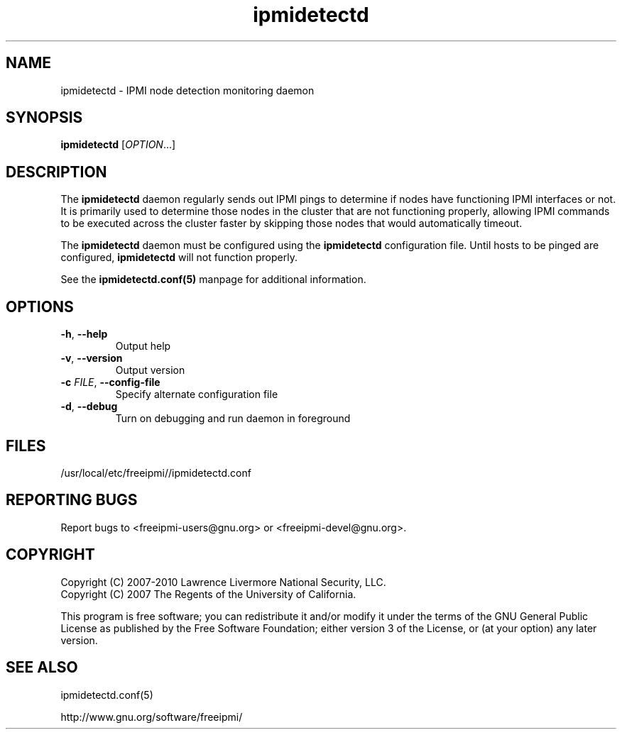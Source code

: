 .\"#############################################################################
.\"$Id: ipmidetectd.8.pre.in,v 1.15 2010-06-30 21:56:36 chu11 Exp $
.\"#############################################################################
.\"  Copyright (C) 2007-2010 Lawrence Livermore National Security, LLC.
.\"  Copyright (C) 2007 The Regents of the University of California.
.\"  Produced at Lawrence Livermore National Laboratory (cf, DISCLAIMER).
.\"  Written by Albert Chu <chu11@llnl.gov>
.\"  UCRL-CODE-228523
.\"
.\"  This file is part of Ipmidetect, tools and libraries for detecting
.\"  IPMI nodes in a cluster. For details, see http://www.llnl.gov/linux/.
.\"
.\"  Ipmidetect is free software; you can redistribute it and/or modify it under
.\"  the terms of the GNU General Public License as published by the Free
.\"  Software Foundation; either version 3 of the License, or (at your option)
.\"  any later version.
.\"
.\"  Ipmidetect is distributed in the hope that it will be useful, but WITHOUT
.\"  ANY WARRANTY; without even the implied warranty of MERCHANTABILITY or
.\"  FITNESS FOR A PARTICULAR PURPOSE.  See the GNU General Public License
.\"  for more details.
.\"
.\"  You should have received a copy of the GNU General Public License along
.\"  with Ipmidetect.  If not, see <http://www.gnu.org/licenses/>.
.\"#############################################################################
.TH ipmidetectd 8 "2011-10-26" "ipmidetectd 1.0.8" ipmidetectd
.SH "NAME"
ipmidetectd \- IPMI node detection monitoring daemon
.SH "SYNOPSIS"
.B ipmidetectd
[\fIOPTION\fR...]
.br
.SH "DESCRIPTION"
The
.B ipmidetectd
daemon regularly sends out IPMI pings to determine if nodes have
functioning IPMI interfaces or not. It is primarily used to determine
those nodes in the cluster that are not functioning properly, allowing
IPMI commands to be executed across the cluster faster by skipping those
nodes that would automatically timeout.
.LP
The
.B ipmidetectd
daemon must be configured using the
.B ipmidetectd
configuration file. Until
hosts to be pinged are configured,
.B ipmidetectd
will not function properly.
.LP
See the
.BR ipmidetectd.conf(5)
manpage for additional information.

.SH "OPTIONS"
.TP
\fB\-h\fR, \fB\-\-help\fR
Output help
.TP
\fB\-v\fR, \fB\-\-version\fR
Output version
.if 1 \{
.TP
\fB\-c\fR \fIFILE\fR, \fB\-\-config\-file\fR
Specify alternate configuration file
.TP
\fB\-d\fR, \fB\-\-debug\fR
Turn on debugging and run daemon in foreground
\}

.SH "FILES"
/usr/local/etc/freeipmi//ipmidetectd.conf
.SH "REPORTING BUGS"
Report bugs to <freeipmi\-users@gnu.org> or <freeipmi\-devel@gnu.org>.
.SH COPYRIGHT
Copyright (C) 2007-2010 Lawrence Livermore National Security, LLC.
.br
Copyright (C) 2007 The Regents of the University of California.
.PP
This program is free software; you can redistribute it and/or modify
it under the terms of the GNU General Public License as published by
the Free Software Foundation; either version 3 of the License, or (at
your option) any later version.
.SH "SEE ALSO"
ipmidetectd.conf(5)
.PP
http://www.gnu.org/software/freeipmi/
